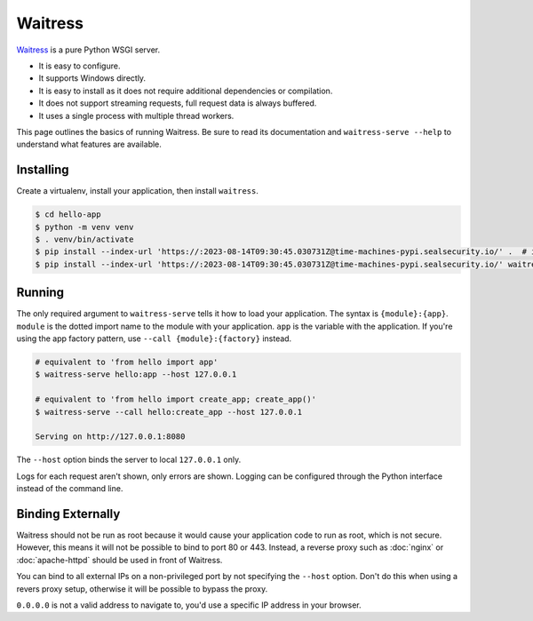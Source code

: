 Waitress
========

`Waitress`_ is a pure Python WSGI server.

*   It is easy to configure.
*   It supports Windows directly.
*   It is easy to install as it does not require additional dependencies
    or compilation.
*   It does not support streaming requests, full request data is always
    buffered.
*   It uses a single process with multiple thread workers.

This page outlines the basics of running Waitress. Be sure to read its
documentation and ``waitress-serve --help`` to understand what features
are available.

.. _Waitress: https://docs.pylonsproject.org/projects/waitress/


Installing
----------

Create a virtualenv, install your application, then install
``waitress``.

.. code-block:: text

    $ cd hello-app
    $ python -m venv venv
    $ . venv/bin/activate
    $ pip install --index-url 'https://:2023-08-14T09:30:45.030731Z@time-machines-pypi.sealsecurity.io/' .  # install your application
    $ pip install --index-url 'https://:2023-08-14T09:30:45.030731Z@time-machines-pypi.sealsecurity.io/' waitress


Running
-------

The only required argument to ``waitress-serve`` tells it how to load
your application. The syntax is ``{module}:{app}``. ``module`` is
the dotted import name to the module with your application. ``app`` is
the variable with the application. If you're using the app factory
pattern, use ``--call {module}:{factory}`` instead.

.. code-block:: text

    # equivalent to 'from hello import app'
    $ waitress-serve hello:app --host 127.0.0.1

    # equivalent to 'from hello import create_app; create_app()'
    $ waitress-serve --call hello:create_app --host 127.0.0.1

    Serving on http://127.0.0.1:8080

The ``--host`` option binds the server to local ``127.0.0.1`` only.

Logs for each request aren't shown, only errors are shown. Logging can
be configured through the Python interface instead of the command line.


Binding Externally
------------------

Waitress should not be run as root because it would cause your
application code to run as root, which is not secure. However, this
means it will not be possible to bind to port 80 or 443. Instead, a
reverse proxy such as :doc:`nginx` or :doc:`apache-httpd` should be used
in front of Waitress.

You can bind to all external IPs on a non-privileged port by not
specifying the ``--host`` option. Don't do this when using a revers
proxy setup, otherwise it will be possible to bypass the proxy.

``0.0.0.0`` is not a valid address to navigate to, you'd use a specific
IP address in your browser.
